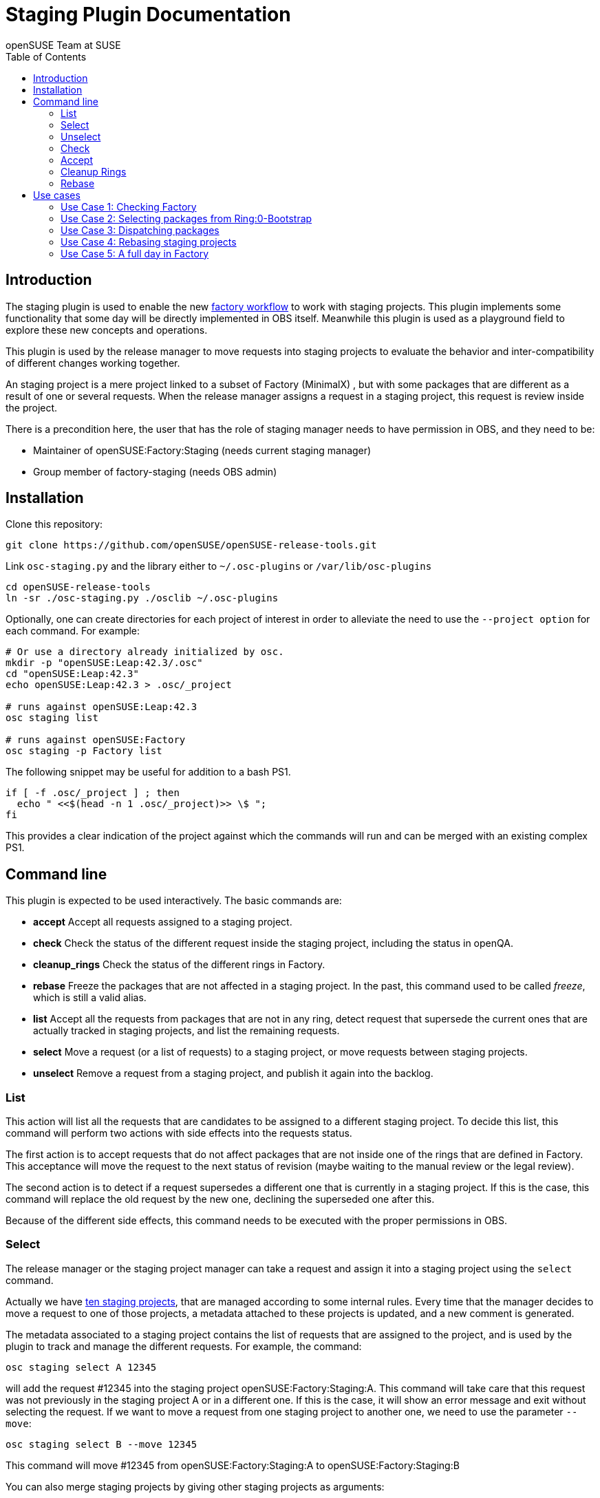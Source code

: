 Staging Plugin Documentation
============================
:author: openSUSE Team at SUSE
:toc:


Introduction
------------
[id="intro"]

The staging plugin is used to enable the new
https://progress.opensuse.org/workflow/factory-proposal.html[factory
workflow] to work with staging projects.  This plugin implements some
functionality that some day will be directly implemented in OBS
itself.  Meanwhile this plugin is used as a playground field to
explore these new concepts and operations.

This plugin is used by the release manager to move requests into
staging projects to evaluate the behavior and inter-compatibility of
different changes working together.

An staging project is a mere project linked to a subset of Factory
(MinimalX) , but with some packages that are different as a result of
one or several requests.  When the release manager assigns a request
in a staging project, this request is review inside the project.

There is a precondition here, the user that has the role of staging
manager needs to have permission in OBS, and they need to be:

* Maintainer of openSUSE:Factory:Staging (needs current staging manager)

* Group member of factory-staging (needs OBS admin)


Installation
------------
[id="install"]

Clone this repository:

--------------------------------------------------------------------------------
git clone https://github.com/openSUSE/openSUSE-release-tools.git
--------------------------------------------------------------------------------

Link +osc-staging.py+ and the library either to +~/.osc-plugins+ or
+/var/lib/osc-plugins+

--------------------------------------------------------------------------------
cd openSUSE-release-tools
ln -sr ./osc-staging.py ./osclib ~/.osc-plugins
--------------------------------------------------------------------------------

Optionally, one can create directories for each project of interest in order to
alleviate the need to use the +--project option+ for each command. For example:

--------------------------------------------------------------------------------
# Or use a directory already initialized by osc.
mkdir -p "openSUSE:Leap:42.3/.osc"
cd "openSUSE:Leap:42.3"
echo openSUSE:Leap:42.3 > .osc/_project

# runs against openSUSE:Leap:42.3
osc staging list

# runs against openSUSE:Factory
osc staging -p Factory list
--------------------------------------------------------------------------------

The following snippet may be useful for addition to a bash PS1.

--------------------------------------------------------------------------------
if [ -f .osc/_project ] ; then
  echo " <<$(head -n 1 .osc/_project)>> \$ ";
fi
--------------------------------------------------------------------------------

This provides a clear indication of the project against which the commands will
run and can be merged with an existing complex PS1.


Command line
------------
[id="cli"]

This plugin is expected to be used interactively.  The basic commands
are:

* *accept* Accept all requests assigned to a staging project.

* *check* Check the status of the different request inside the staging
   project, including the status in openQA.

* *cleanup_rings* Check the status of the different rings in Factory.

* *rebase* Freeze the packages that are not affected in a staging project.
   In the past, this command used to be called 'freeze', which is still
   a valid alias.

* *list* Accept all the requests from packages that are not in any
   ring, detect request that supersede the current ones that are
   actually tracked in staging projects, and list the remaining
   requests.

* *select* Move a request (or a list of requests) to a staging
   project, or move requests between staging projects.

* *unselect* Remove a request from a staging project, and publish it
   again into the backlog.


List
~~~~

This action will list all the requests that are candidates to be
assigned to a different staging project.  To decide this list, this
command will perform two actions with side effects into the requests
status.

The first action is to accept requests that do not affect packages
that are not inside one of the rings that are defined in Factory.
This acceptance will move the request to the next status of revision
(maybe waiting to the manual review or the legal review).

The second action is to detect if a request supersedes a different one
that is currently in a staging project.  If this is the case, this
command will replace the old request by the new one, declining the
superseded one after this.

Because of the different side effects, this command needs to be
executed with the proper permissions in OBS.


Select
~~~~~~

The release manager or the staging project manager can take a request
and assign it into a staging project using the +select+ command.

Actually we have
https://build.opensuse.org/project/subprojects/openSUSE:Factory:Staging[ten
staging projects], that are managed according to some internal rules.
Every time that the manager decides to move a request to one of those
projects, a metadata attached to these projects is updated, and a new
comment is generated.

The metadata associated to a staging project contains the list of
requests that are assigned to the project, and is used by the plugin
to track and manage the different requests.  For example, the command:

--------------------------------------------------------------------------------
osc staging select A 12345
--------------------------------------------------------------------------------

will add the request #12345 into the staging project
openSUSE:Factory:Staging:A.  This command will take care that this
request was not previously in the staging project A or in a different
one.  If this is the case, it will show an error message and exit without
selecting the request.  If we want to move a request from one staging
project to another one, we need to use the parameter +--move+:

--------------------------------------------------------------------------------
osc staging select B --move 12345
--------------------------------------------------------------------------------

This command will move #12345 from openSUSE:Factory:Staging:A to
openSUSE:Factory:Staging:B

You can also merge staging projects by giving other staging projects as arguments:

--------------------------------------------------------------------------------
osc staging select B --move A C
--------------------------------------------------------------------------------

This moves all requests currently staged in A and C into B

Unselect
~~~~~~~~

The +unselect+ command will untrack a request from a staging project,
returning it back to the original backlog (without approving or
declining the request) So for example, if #12345 is being tracked in
A, the command:

--------------------------------------------------------------------------------
osc staging unselect 12345
--------------------------------------------------------------------------------

will find the correct staging project and remove the request from it.


Check
~~~~~

Before accepting the requests inside a staging project, the user can
check the state of those requests.  The +check+ command will check the
project status, taking care of superseded requests or already accepted
requests.

This command will also check the status in openQA of the project.

This command can be called without special permissions.


Accept
~~~~~~

If the current status of the staging project is good, this command
will change the review status of the different requests assigned to
the project, accepting them.

Internally, the +accept+ command contains a call to the +check+
command to make sure that the request can be accepted.

After this command, the staging project status will be disabled, to
avoid the overload of OBS.


Cleanup Rings
~~~~~~~~~~~~~

https://build.opensuse.org/project/subprojects/openSUSE:Factory:Rings[Rings]
are collections of packages that are deeply interconnected, and that
are building basis for a different ring or for the rest of the
distribution.  A ring is a way to organize Factory into
inter-dependent packages that are again used to build a different
layer of Factory itself.

Actually we have identified three rings:

* https://build.opensuse.org/project/show/openSUSE:Factory:Rings:0-Bootstrap[openSUSE:Factory:Rings:0-Bootstrap]
* https://build.opensuse.org/project/show/openSUSE:Factory:Rings:1-MinimalX[openSUSE:Factory:Rings:1-MinimalX]
* https://build.opensuse.org/project/show/openSUSE:Factory:Rings:2-TestDVD[openSUSE:Factory:Rings:2-TestDVD]

And you can find a better description in the
https://www.youtube.com/watch?v=K-wTVGqKFR8[talk conference]
celebrated in 2014 in Dubrovnik, Croatia.

This command is used to check the current status of the rings and to
find undesirable dependencies of the packages that conform the rings.


Rebase
~~~~~~

Factory (or the subset MinimalX) is always a moving target, even with
the staging projects.  If we want to check the status of the request
assigned to a staging project, sometimes it is desirable to have a frozen
status of the source packages that are part of Factory but not of the
staging project.

This command is used to build frozenlink-kind-of links for a staging
project.


Use cases
---------
[id="usecases"]


Use Case 1: Checking Factory
~~~~~~~~~~~~~~~~~~~~~~~~~~~~

The staging manager wants to see the status of Factory every morning.

--------------------------------------------------------------------------------
osc staging check
--------------------------------------------------------------------------------

With this status they will contact the author of the request,
or will rebuild the packages if there is a suspect or a random fail.

After that, the staging manager can check the important packages that
are pending in the queue.

--------------------------------------------------------------------------------
osc staging list
--------------------------------------------------------------------------------

This command can update the request attached to a staging project,
replacing the superseded one.  The list shows the name of the ring
where this package is found.


Use Case 2: Selecting packages from Ring:0-Bootstrap
~~~~~~~~~~~~~~~~~~~~~~~~~~~~~~~~~~~~~~~~~~~~~~~~~~~~

The +list+ command shows the name of the ring where we can find the
package involved in the request.  This information is important,
because actually only the staging project A supports these kinds of
packages.

--------------------------------------------------------------------------------
osc staging select A 12345
--------------------------------------------------------------------------------

This command will put the request #12345 into the staging project A.
If A is full, the user can wait until A is empty again before putting
new packages from Ring:0.


Use Case 3: Dispatching packages
~~~~~~~~~~~~~~~~~~~~~~~~~~~~~~~~

The staging manager wants to move some packages into different staging
projects.  The complex part is to decide how to distribute the
packages here.  The staging manager needs to make sure that packages
that have related changes (e.g. new +rpmlint+ check and the packages
having fixes for it) are tested in one letter.

--------------------------------------------------------------------------------
osc staging select B 22221 22222
osc staging select C 22223
osc staging select B 22224
--------------------------------------------------------------------------------

The +select+ also has a --move to correct mistakes done on first run.

--------------------------------------------------------------------------------
osc staging select --move C 22224
--------------------------------------------------------------------------------

Also the staging manager can return some request into the original
queue.

--------------------------------------------------------------------------------
osc staging unselect 22224
--------------------------------------------------------------------------------

Staging projects should not be too small, but not too big either - and
staging projects that are almost done testing shouldn't get a
re-triggered build.  So in practice adding them in large batches has
proven useful, i.e. adding to B for half a day and then open up C and
add to it from then on and only look back at B if there is a problem.


Use Case 4: Rebasing staging projects
~~~~~~~~~~~~~~~~~~~~~~~~~~~~~~~~~~~~~

From time to time the staging projects need a rebase to make sure that
they are still working with the current status of Factory.  For this
the staging manager can use the +freeze+ command to update the links
of the packages.

--------------------------------------------------------------------------------
osc staging freeze
--------------------------------------------------------------------------------

Of course, this will be done only when the project is in green status
and Factory, the base, is also green in
https://openqa.opensuse.org/tests/?sort=-mtime&hours=18&match=staging&ob=[openQA].
In other case we can see errors in the staging project that comes from
Factory.

A pro-tip: the ring projects should be basically built and tested -
quite challenging to find the right moment.


Use Case 5: A full day in Factory
~~~~~~~~~~~~~~~~~~~~~~~~~~~~~~~~~

Checking the current status

--------------------------------------------------------------------------------
osc staging check
--------------------------------------------------------------------------------

In the list we found a request that is independent, we moved it to a
isolated staging project.

--------------------------------------------------------------------------------
osc staging select B 12345
--------------------------------------------------------------------------------

There is also a Ring:0 package, that needs to be in A

--------------------------------------------------------------------------------
osc staging select A 12300
--------------------------------------------------------------------------------

Also we found three YaST packages that are related.

--------------------------------------------------------------------------------
osc staging select C 22201 22202 22203
--------------------------------------------------------------------------------

We wait a bit and we check the result in openQA.  We see that the
packages work properly in OBS (compile correctly), but there is
something wrong in openQA: some of the tests are failing.

In this situation we can:

* Rebuild the image in openQA to see if this is a random problem.

* If openQA is red again, check the packages that can be problematic
  in the staging project, maybe reading the changelog.

* With this information, remove one of the requests from the staging
  project, putting it back to the queue.

--------------------------------------------------------------------------------
osc staging unselect C 22202
--------------------------------------------------------------------------------

After a while we see some packages that are failing in OBS, we need to
discard that is a random fail, we re-trigger the build:

--------------------------------------------------------------------------------
osc rebuildpac $PROJ $PKG $REPO $ARCH
--------------------------------------------------------------------------------

From time to time, we see that there is a missing dependency for one
of the packages that is in the staging project, and this dependency is
not in the subset of Factory (MinimalX) that is linked in the staging
project (for example: ImageMagick needs libqr to build properly).  In
this case we need to +linpack+ this package into the staging project:

--------------------------------------------------------------------------------
osc linkpac openSUSE:Factory liblqr openSUSE:Factory:Staging:F
--------------------------------------------------------------------------------
